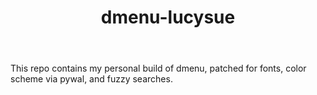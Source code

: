 #+TITLE: dmenu-lucysue

This repo contains my personal build of dmenu, patched for fonts, color scheme via pywal, and fuzzy searches.
